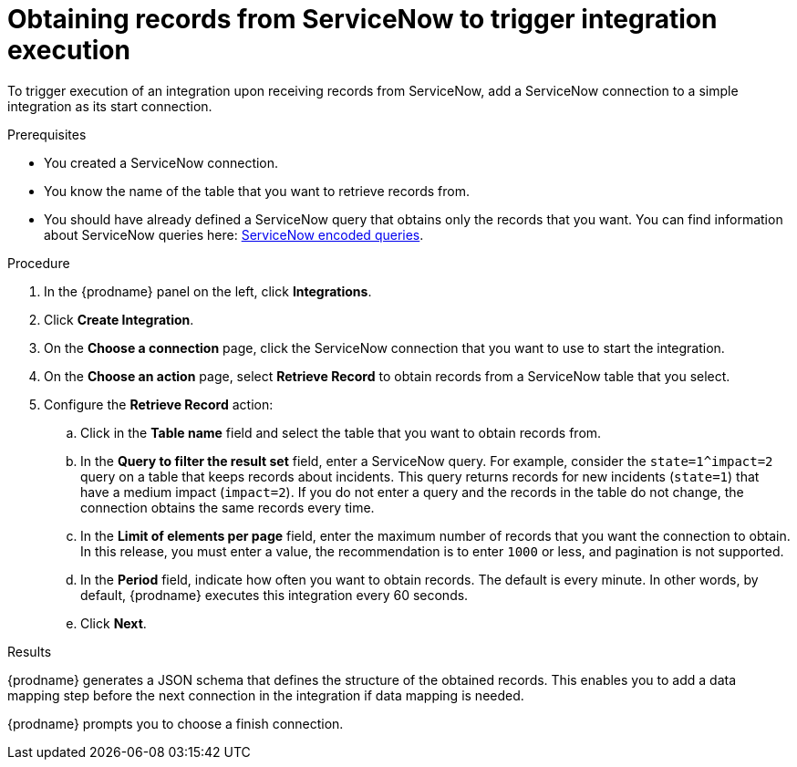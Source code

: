 // This module is included in the following assemblies:
// as_connecting-to-servicenow.adoc

[id='add-servicenow-connection-start_{context}']
= Obtaining records from ServiceNow to trigger integration execution

To trigger execution of an integration upon receiving records from ServiceNow,
add a ServiceNow connection to a simple integration as its start connection.

.Prerequisites
* You created a ServiceNow connection. 
* You know the name of the table that you want to retrieve
records from. 
* You should have already defined a ServiceNow query that obtains
only the records that you want.
You can find information about ServiceNow queries here:
https://docs.servicenow.com/bundle/jakarta-platform-user-interface/page/use/using-lists/concept/c_EncodedQueryStrings.html[ServiceNow encoded queries]. 

.Procedure

. In the {prodname} panel on the left, click *Integrations*.
. Click *Create Integration*.
. On the *Choose a connection* page, click the ServiceNow connection that
you want to use to start the integration.
. On the *Choose an action* page, select *Retrieve Record* to
obtain records from a ServiceNow table that you select. 
. Configure the *Retrieve Record* action: 

.. Click in the *Table name* field and select the table that you want
to obtain records from. 
.. In the *Query to filter the result set* field, enter a ServiceNow
query. For example, consider the `state=1^impact=2` query on a table
that keeps records about incidents. This query returns records for  new
incidents (`state=1`) that have a medium impact (`impact=2`). 
If you do not enter a query and the records in the table do not change,  
the connection obtains the same records every time. 
.. In the *Limit of elements per page* field, enter the maximum number of
records that you want the connection to obtain. In this release, 
you must enter a value, the recommendation is to enter `1000` or less, 
and pagination is not supported. 
.. In the *Period* field, indicate how often you want to obtain records.
The default is every minute. In other words, by default, {prodname} executes this
integration every 60 seconds. 
.. Click *Next*. 

.Results

{prodname} generates a JSON schema that defines the structure of the
obtained records. This enables you to add a data mapping step before the next
connection in the integration if data mapping is needed. 

{prodname} prompts you to choose a finish connection. 
